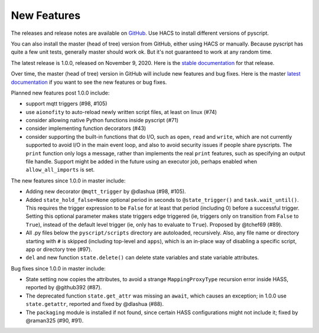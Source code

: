New Features
============

The releases and release notes are available on `GitHub <https://github.com/custom-components/pyscript/releases>`__.
Use HACS to install different versions of pyscript.

You can also install the master (head of tree) version from GitHub, either using HACS or manually.
Because pyscript has quite a few unit tests, generally master should work ok. But it's not guaranteed
to work at any random time.

The latest release is 1.0.0, released on November 9, 2020.  Here is the `stable documentation <https://hacs-pyscript.readthedocs.io/en/stable>`__
for that release.

Over time, the master (head of tree) version in GitHub will include new features and bug fixes.
Here is the master `latest documentation <https://hacs-pyscript.readthedocs.io/en/latest>`__
if you want to see the new features or bug fixes.

Planned new features post 1.0.0 include:

- support mqtt triggers (#98, #105)
- use ``aionofity`` to auto-reload newly written script files, at least on linux (#74)
- consider allowing native Python functions inside pyscript (#71)
- consider implementing function decorators (#43)
- consider supporting the built-in functions that do I/O, such as ``open``, ``read`` and ``write``, which
  are not currently supported to avoid I/O in the main event loop, and also to avoid security issues if people
  share pyscripts. The ``print`` function only logs a message, rather than implements the real ``print`` features,
  such as specifying an output file handle. Support might be added in the future using an executor job, perhaps
  enabled when ``allow_all_imports`` is set.

The new features since 1.0.0 in master include:

- Adding new decorator ``@mqtt_trigger`` by @dlashua (#98, #105).
- Added ``state_hold_false=None`` optional period in seconds to ``@state_trigger()`` and ``task.wait_until()``.
  This requires the trigger expression to be ``False`` for at least that period (including 0) before
  a successful trigger. Setting this optional parameter makes state triggers edge triggered (ie,
  triggers only on transition from ``False`` to ``True``), instead of the default level trigger
  (ie, only has to evaluate to ``True``). Proposed by @tchef69 (#89).
- All .py files below the ``pyscript/scripts`` directory are autoloaded, recursively.  Also, any
  file name or directory starting with ``#`` is skipped (including top-level and ``apps``), which is
  an in-place way of disabling a specific script, app or directory tree (#97).
- ``del`` and new function ``state.delete()`` can delete state variables and state variable attributes.

Bug fixes since 1.0.0 in master include:

- State setting now copies the attributes, to avoid a strange ``MappingProxyType`` recursion error
  inside HASS, reported by @github392 (#87).
- The deprecated function ``state.get_attr`` was missing an ``await``, which causes an exception; in 1.0.0 use
  ``state.getattr``, reported and fixed by @dlashua (#88).
- The ``packaging`` module is installed if not found, since certain HASS configurations might not include it;
  fixed by @raman325 (#90, #91).

